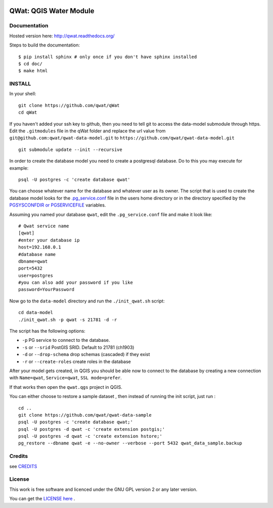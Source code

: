 .. image:: qwat.png


QWat: QGIS Water Module
=======================

Documentation
-------------

Hosted version here: http://qwat.readthedocs.org/

Steps to build the documentation::

    $ pip install sphinx # only once if you don't have sphinx installed
    $ cd doc/
    $ make html

.. image:: https://readthedocs.org/projects/qwat/badge/?version=latest
    :target: http://qwat.readthedocs.org/en/latest/?badge=latest
    :alt: Documentation Status

INSTALL
-------

In your shell:

::

    git clone https://github.com/qwat/qWat
    cd qWat

If you haven't added your ssh key to github, then you need to tell git
to access the data-model submodule through https.
Edit the ``.gitmodules`` file in the qWat folder and replace the url value
from ``git@github.com:qwat/qwat-data-model.git`` to ``https://github.com/qwat/qwat-data-model.git``

::

    git submodule update --init --recursive

In order to create the database model you need to create a postgresql database.
Do to this you may execute for example:

::

    psql -U postgres -c 'create database qwat'

You can choose whatever name for the database and whatever user as its owner.
The script that is used to create the database model looks for the
`.pg_service.conf <http://www.postgresql.org/docs/current/static/libpq-pgservice.html>`_ file in the
users home directory or in the directory specified by the
`PGSYSCONFDIR or PGSERVICEFILE <http://www.postgresql.org/docs/current/static/libpq-envars.html>`_ variables.

Assuming you named your database ``qwat``, edit the ``.pg_service.conf`` file and make it look like:

::

    # Qwat service name
    [qwat]
    #enter your database ip
    host=192.168.0.1
    #database name
    dbname=qwat
    port=5432
    user=postgres
    #you can also add your password if you like
    password=YourPassword

Now go to the ``data-model`` directory and run the ``./init_qwat.sh`` script:

::

    cd data-model
    ./init_qwat.sh -p qwat -s 21781 -d -r

The script has the following options:

- ``-p``                   PG service to connect to the database.
- ``-s`` or ``--srid``         PostGIS SRID. Default to 21781 (ch1903)
- ``-d`` or ``--drop-schema``  drop schemas (cascaded) if they exist
- ``-r`` or ``--create-roles`` create roles in the database

After your model gets created, in QGIS you should be able now to connect to the
database by creating a new connection with ``Name=qwat``, ``Service=qwat``, ``SSL mode=prefer``.

If that works then open the ``qwat.qgs`` project in QGIS.

You can either choose to restore a sample dataset , then instead of running the init script, just run :

::

  cd ..
  git clone https://github.com/qwat/qwat-data-sample
  psql -U postgres -c 'create database qwat;'
  psql -U postgres -d qwat -c 'create extension postgis;'
  psql -U postgres -d qwat -c 'create extension hstore;'
  pg_restore --dbname qwat -e --no-owner --verbose --port 5432 qwat_data_sample.backup




Credits
-------

see `CREDITS <https://github.com/qwat/QWAT/blob/master/CREDITS.rst>`_

License
-------

This work is free software and licenced under the GNU GPL version 2 or any later version.

You can get the `LICENSE here <https://github.com/qwat/QWAT/blob/master/LICENSE>`_ .
